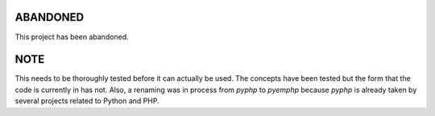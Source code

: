 
ABANDONED
---------

This project has been abandoned.


NOTE
----

This needs to be thoroughly tested before it
can actually be used. The concepts have been tested but the form that the code
is currently in has not. Also, a renaming was in process from *pyphp* to
*pyemphp* because *pyphp* is already taken by several projects related to
Python and PHP.
